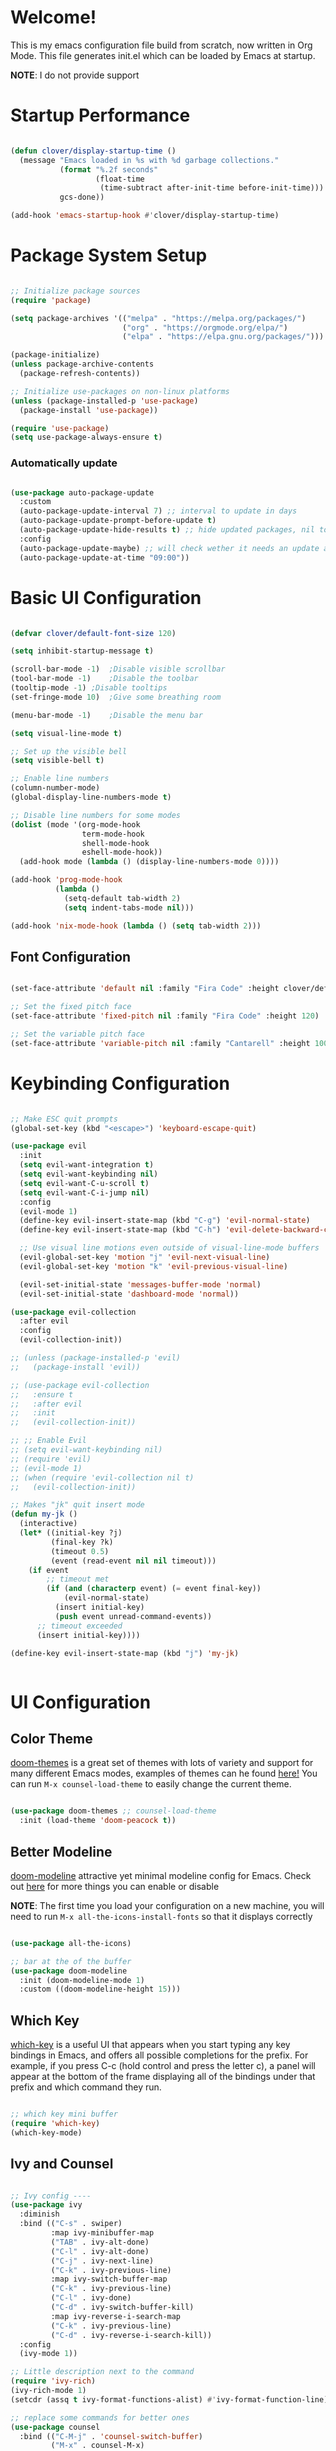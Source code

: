 #+title gui emacs config :3
#+PROPERTY: header-args:emacs-lisp :tangle ./init.el :mkdirp yes

* Welcome!
This is my emacs configuration file build from scratch, now written in Org Mode. This file generates init.el which can be loaded by Emacs at startup.

*NOTE*: I do not provide support

* Startup Performance

#+begin_src emacs-lisp

  (defun clover/display-startup-time ()
    (message "Emacs loaded in %s with %d garbage collections."
             (format "%.2f seconds"
                     (float-time
                      (time-subtract after-init-time before-init-time)))
             gcs-done))

  (add-hook 'emacs-startup-hook #'clover/display-startup-time)

#+end_src

* Package System Setup

#+begin_src emacs-lisp

  ;; Initialize package sources
  (require 'package)

  (setq package-archives '(("melpa" . "https://melpa.org/packages/")
                           ("org" . "https://orgmode.org/elpa/")
                           ("elpa" . "https://elpa.gnu.org/packages/")))

  (package-initialize)
  (unless package-archive-contents
    (package-refresh-contents))

  ;; Initialize use-packages on non-linux platforms
  (unless (package-installed-p 'use-package)
    (package-install 'use-package))

  (require 'use-package)
  (setq use-package-always-ensure t)

#+end_src

*** Automatically update

#+begin_src emacs-lisp

  (use-package auto-package-update
    :custom
    (auto-package-update-interval 7) ;; interval to update in days
    (auto-package-update-prompt-before-update t)
    (auto-package-update-hide-results t) ;; hide updated packages, nil to show
    :config
    (auto-package-update-maybe) ;; will check wether it needs an update at startup time
    (auto-package-update-at-time "09:00"))

#+end_src

* Basic UI Configuration

#+begin_src emacs-lisp 

  (defvar clover/default-font-size 120)

  (setq inhibit-startup-message t)

  (scroll-bar-mode -1)	;Disable visible scrollbar
  (tool-bar-mode -1)	;Disable the toolbar
  (tooltip-mode -1)	;Disable tooltips
  (set-fringe-mode 10)	;Give some breathing room

  (menu-bar-mode -1)	;Disable the menu bar

  (setq visual-line-mode t)

  ;; Set up the visible bell
  (setq visible-bell t) 

  ;; Enable line numbers
  (column-number-mode)
  (global-display-line-numbers-mode t)

  ;; Disable line numbers for some modes
  (dolist (mode '(org-mode-hook
                  term-mode-hook
                  shell-mode-hook
                  eshell-mode-hook))
    (add-hook mode (lambda () (display-line-numbers-mode 0))))

  (add-hook 'prog-mode-hook
            (lambda ()
              (setq-default tab-width 2)
              (setq indent-tabs-mode nil)))

  (add-hook 'nix-mode-hook (lambda () (setq tab-width 2)))

    #+end_src

** Font Configuration

#+begin_src emacs-lisp 

  (set-face-attribute 'default nil :family "Fira Code" :height clover/default-font-size)

  ;; Set the fixed pitch face
  (set-face-attribute 'fixed-pitch nil :family "Fira Code" :height 120)

  ;; Set the variable pitch face
  (set-face-attribute 'variable-pitch nil :family "Cantarell" :height 100 :weight 'regular)
  
#+end_src


* Keybinding Configuration

#+begin_src emacs-lisp

  ;; Make ESC quit prompts
  (global-set-key (kbd "<escape>") 'keyboard-escape-quit)

  (use-package evil
    :init
    (setq evil-want-integration t)
    (setq evil-want-keybinding nil)
    (setq evil-want-C-u-scroll t)
    (setq evil-want-C-i-jump nil)
    :config
    (evil-mode 1)
    (define-key evil-insert-state-map (kbd "C-g") 'evil-normal-state)
    (define-key evil-insert-state-map (kbd "C-h") 'evil-delete-backward-char-and-join)

    ;; Use visual line motions even outside of visual-line-mode buffers
    (evil-global-set-key 'motion "j" 'evil-next-visual-line)
    (evil-global-set-key 'motion "k" 'evil-previous-visual-line)

    (evil-set-initial-state 'messages-buffer-mode 'normal)
    (evil-set-initial-state 'dashboard-mode 'normal))

  (use-package evil-collection
    :after evil
    :config
    (evil-collection-init))

  ;; (unless (package-installed-p 'evil)
  ;;   (package-install 'evil))

  ;; (use-package evil-collection
  ;;   :ensure t
  ;;   :after evil
  ;;   :init
  ;;   (evil-collection-init))

  ;; ;; Enable Evil
  ;; (setq evil-want-keybinding nil)
  ;; (require 'evil)
  ;; (evil-mode 1)
  ;; (when (require 'evil-collection nil t)
  ;;   (evil-collection-init))

  ;; Makes "jk" quit insert mode
  (defun my-jk ()
    (interactive)
    (let* ((initial-key ?j)
           (final-key ?k)
           (timeout 0.5)
           (event (read-event nil nil timeout)))
      (if event
          ;; timeout met
          (if (and (characterp event) (= event final-key))
              (evil-normal-state)
            (insert initial-key)
            (push event unread-command-events))
        ;; timeout exceeded
        (insert initial-key))))

  (define-key evil-insert-state-map (kbd "j") 'my-jk)


#+end_src

* UI Configuration

** Color Theme
[[https://github.com/doomemacs/themes][doom-themes]] is a great set of themes with lots of variety and support for many different Emacs modes, examples of themes can he found [[https://github.com/doomemacs/themes/tree/screenshots][here!]] You can run =M-x counsel-load-theme= to easily change the current theme.

#+begin_src emacs-lisp

  (use-package doom-themes ;; counsel-load-theme
    :init (load-theme 'doom-peacock t))

#+end_src

** Better Modeline

[[https://github.com/seagle0128/doom-modeline][doom-modeline]] attractive yet minimal modeline config for Emacs. Check out [[https://github.com/seagle0128/doom-modeline#customize][here]] for more things you can enable or disable

*NOTE*: The first time you load your configuration on a new machine, you will need to run =M-x all-the-icons-install-fonts= so that it displays correctly

#+begin_src emacs-lisp

  (use-package all-the-icons)

  ;; bar at the of the buffer
  (use-package doom-modeline
    :init (doom-modeline-mode 1)
    :custom ((doom-modeline-height 15)))

#+end_src

** Which Key

[[https://github.com/justbur/emacs-which-key][which-key]] is a useful UI that appears when you start typing any key bindings in Emacs, and offers all possible completions for the prefix. For example, if you press C-c (hold control and press the letter c), a panel will appear at the bottom of the frame displaying all of the bindings under that prefix and which command they run.

#+begin_src emacs-lisp

  ;; which key mini buffer
  (require 'which-key)
  (which-key-mode)

#+end_src

** Ivy and Counsel

#+begin_src emacs-lisp

    ;; Ivy config ----
    (use-package ivy
      :diminish 
      :bind (("C-s" . swiper)
             :map ivy-minibuffer-map
             ("TAB" . ivy-alt-done)
             ("C-l" . ivy-alt-done)
             ("C-j" . ivy-next-line)
             ("C-k" . ivy-previous-line)
             :map ivy-switch-buffer-map
             ("C-k" . ivy-previous-line)
             ("C-l" . ivy-done)
             ("C-d" . ivy-switch-buffer-kill)
             :map ivy-reverse-i-search-map
             ("C-k" . ivy-previous-line)
             ("C-d" . ivy-reverse-i-search-kill))
      :config
      (ivy-mode 1))

    ;; Little description next to the command 
    (require 'ivy-rich)
    (ivy-rich-mode 1)
    (setcdr (assq t ivy-format-functions-alist) #'ivy-format-function-line)

    ;; replace some commands for better ones
    (use-package counsel
      :bind (("C-M-j" . 'counsel-switch-buffer)
             ("M-x" . counsel-M-x)
             ("C-x b" . counsel-ibuffer)
             ("C-x C-f" . counsel-find-file)
             :map minibuffer-local-map
             ("C-r" . 'counsel-minibuffer-history)))

#+end_src

** Helpful Help Commands

#+begin_src emacs-lisp

  (use-package helpful
    :custom
    (counsel-describe-function-function #'helpful-callable)
    (counsel-describe-variable-function #'helpful-variable)
    :bind
    ([remap describe-function] . counsel-describe-function) ;; C-h f
    ([remap describe-command] . helpful-command) ;; C-h c
    ([remap describe-variable] . counsel-describe-variable) ;; C-h v
    ([remap describe-key] . helpful-key)) ;; C-h k

#+end_src

* Org Mode

[[https://orgmode.org/][Org Mode]] is one of the best features of Emacs. It is a rich document editor, project planner, task and time tracker, blogging engine, and literate coding utility all wrapped up in one package.

** Better Font Faces

These are the font configations in Org Mode, which will tweak the sizes of headings and use variable width fonts in most cases so that it looks more like we’re editing a document.

#+begin_src emacs-lisp

  (require 'org)
  ;; Set faces for heading levels
  (dolist (face '((org-level-1 . 1.2)
                  (org-level-2 . 1.1)
                  (org-level-3 . 1.05)
                  (org-level-4 . 1.0)
                  (org-level-5 . 1.1)
                  (org-level-6 . 1.1)
                  (org-level-7 . 1.1)
                  (org-level-8 . 1.1)))
    (set-face-attribute (car face) nil :family "Cantarell" :weight 'regular :height (cdr face)))

  ;; Ensure that anything that should be fixed-pitch in Org files appears that way
  (set-face-attribute 'org-block nil :foreground nil :inherit 'fixed-pitch)
  (set-face-attribute 'org-code nil   :inherit '(shadow fixed-pitch))
  (set-face-attribute 'org-table nil   :inherit '(shadow fixed-pitch))
  (set-face-attribute 'org-verbatim nil :inherit '(shadow fixed-pitch))
  (set-face-attribute 'org-special-keyword nil :inherit '(font-lock-comment-face fixed-pitch))
  (set-face-attribute 'org-meta-line nil :inherit '(font-lock-comment-face fixed-pitch))
  (set-face-attribute 'org-checkbox nil :inherit 'fixed-pitch)

#+end_src

** Basic Config

#+begin_src emacs-lisp

  (defun clover/org-mode-setup ()
    (org-indent-mode)
    (variable-pitch-mode 1)
    (visual-line-mode 1))

  (use-package org
    :hook (org-mode . clover/org-mode-setup)
    :config
    (setq org-ellipsis " ↴")
  
    (setq org-agenda-start-with-log-mode t)
    (setq org-log-done 'time)
    (setq org-log-into-drawer t)
  
    (setq org-agenda-files
          '("~/notes/OrgFiles/tasks.org"
            "~/notes/OrgFiles/habits.org"
            "~/notes/OrgFiles/birthdays.org"))

    (require 'org-habit)
    (add-to-list 'org-modules 'org-habit)
    (setq org-habit-graph-column 60)

    (setq org-todo-keywords
          '((sequence "TODO(t)" "NEXT(n)" "|" "DONE(d!)")
            (sequence "BACKLOG(b)" "PLAN(p)" "READY(r)" "ACTIVE(a)" "REVIEW(v)" "WAIT(w@/!)" "HOLD(h)" "|" "COMPLETED(c)" "CANC(k@)")))

    (setq org-refile-targets ;; Will move DONE tasks
          '(("archive.org" :maxlevel . 1)
            ("tasks.org" :maxlevel . 1)))

    ;; Save Org buffers after refiling! will save all org buffers after refiling basically
    (advice-add 'org-refile :after 'org-save-all-org-buffers)
  
    (setq org-tag-alist
          '((:startgroup)
             ; Put mutually exclusive tags here
            (:endgroup)
            ("@errand" . ?E)
            ("@home" . ?H)
            ("@work" . ?W)
            ("agenda" . ?a)
            ("planning" . ?p)
            ("publish" . ?P)
            ("batch" . ?b)
            ("note" . ?n)
            ("idea" . ?i)))
  
    ;; Configure custom agenda views
    (setq org-agenda-custom-commands
          '(("d" "Dashboard"
             ((agenda "" ((org-deadline-warning-days 7)))
              (todo "NEXT"
                    ((org-agenda-overriding-header "Next Tasks")))
              (tags-todo "agenda/ACTIVE" ((org-agenda-overriding-header "Active Projects")))))

            ("n" "Next Tasks"
             ((todo "NEXT"
                    ((org-agenda-overriding-header "Next Tasks")))))

            ("W" "Work Tasks" tags-todo "+work-email")

            ;; Low-effort next actions
            ("e" tags-todo "+TODO=\"NEXT\"+Effort<15&+Effort>0"
             ((org-agenda-overriding-header "Low Effort Tasks")
              (org-agenda-max-todos 20)
              (org-agenda-files org-agenda-files)))

            ("w" "Workflow Status"
             ((todo "WAIT"
                    ((org-agenda-overriding-header "Waiting on External")
                     (org-agenda-files org-agenda-files)))
              (todo "REVIEW"
                    ((org-agenda-overriding-header "In Review")
                     (org-agenda-files org-agenda-files)))
              (todo "PLAN"
                    ((org-agenda-overriding-header "In Planning")
                     (org-agenda-todo-list-sublevels nil)
                     (org-agenda-files org-agenda-files)))
              (todo "BACKLOG"
                    ((org-agenda-overriding-header "Project Backlog")
                     (org-agenda-todo-list-sublevels nil)
                     (org-agenda-files org-agenda-files)))
              (todo "READY"
                    ((org-agenda-overriding-header "Ready for Work")
                     (org-agenda-files org-agenda-files)))
              (todo "ACTIVE"
                    ((org-agenda-overriding-header "Active Projects")
                     (org-agenda-files org-agenda-files)))
              (todo "COMPLETED"
                    ((org-agenda-overriding-header "Completed Projects")
                     (org-agenda-files org-agenda-files)))
              (todo "CANC"
                    ((org-agenda-overriding-header "Cancelled Projects")
                     (org-agenda-files org-agenda-files)))))))

    (setq org-capture-templates
          `(("t" "Tasks / Projects")
            ("tt" "Task" entry (file+olp "~/notes/OrgFiles/tasks.org" "Inbox")
             "* TODO %?\n  %U\n  %a\n  %i" :empty-lines 1)

            ("j" "Journal Entries")
            ("jj" "Journal" entry
             (file+olp+datetree "~/notes/OrgFiles/journal.org")
             "\n* %<%I:%M %p> - Journal :journal:\n\n%?\n\n"
             ;; ,(dw/read-file-as-string "~/Notes/Templates/Daily.org")
             :clock-in :clock-resume
             :empty-lines 1)
            ("jm" "Meeting" entry
             (file+olp+datetree "~/notes/OrgFiles/journal.org")
             "* %<%I:%M %p> - %a :meetings:\n\n%?\n\n"
             :clock-in :clock-resume
             :empty-lines 1)

            ("w" "Workflows")
            ("we" "Checking Email" entry (file+olp+datetree "~/notes/OrgFiles/journal.org")
             "* Checking Email :email:\n\n%?" :clock-in :clock-resume :empty-lines 1)

            ("m" "Metrics Capture")
            ("mw" "Weight" table-line (file+headline "~/notes/OrgFiles/metrics.org" "Weight")
             "| %U | %^{Weight} | %^{Notes} |" :kill-buffer t)))

    (define-key global-map (kbd "C-c j") ;; Thats how you define global keys, this one will take us to org-capture jj, just by pressing C-c j
                (lambda () (interactive) (org-capture nil "jj")))
  
    (setq org-hide-emphasis-markers t));; Hides the wrap characters, like the * for bold
  
#+end_src

*** Nicer Heading Bullets

[[https://github.com/sabof/org-bullets][org-bullets]] replaces the heading start in =org-mode= buffers with nicer looking characters that you can control.  

#+begin_src emacs-lisp

  (use-package org-bullets
    :after org
    :hook (org-mode . org-bullets-mode)
    :custom
    (org-bullets-bullet-list '("◉" "○" "●" "○" "●" "○" "●")))
  
#+end_src

*** Center Org Buffers

We use [[https://github.com/joostkremers/visual-fill-column][visual-fill-column]] to center =org-mode= buffers for a more pleasing writing experience as it centers the contents of the buffer horizontally to seem more like you are editing a document. This is really a matter of personal preference so you can remove the block below if you don’t like the behavior. 

#+begin_src emacs-lisp

  (defun clover/org-mode-visual-fill ()
    (setq visual-fill-column-width 100
          visual-fill-column-center-text t)
    (visual-fill-column-mode 1))

  (use-package visual-fill-column
    :hook (org-mode . clover/org-mode-visual-fill))
  
#+end_src

** Configure Babel Languages

To execute or export code in =org-mode= code blocks, you will need to setup =org-babel-load-languages= for each language you would like to use. [[https://orgmode.org/worg/org-contrib/babel/languages/index.html][Here]] you can find all languages supported by =org-babel=

#+begin_src emacs-lisp

    (org-babel-do-load-languages
     'org-babel-load-languages
     '((emacs-lisp . t)
       (python . t)))

    (push '("conf-unix" . conf-unix) org-src-lang-modes)

   (require 'org-tempo)

  (add-to-list 'org-structure-template-alist '("sh" . "src shell"))
  (add-to-list 'org-structure-template-alist '("el" . "src emacs-lisp"))
  ;; (add-to-list 'org-structure-template-alist '("py" . "src python")) 

#+end_src

** Auto-tangle Configuration Files

#+begin_src emacs-lisp

  ;; Automatically tangle our Emacs.org config file when we save it
  (defun clover/org-babel-tangle-config ()
    (when (string-equal (buffer-file-name)
                        (expand-file-name "~/.config/emacs/emacs.org"))
      ;; Dynamic scoping to the rescue
      (let ((org-confirm-babel-evaluate nil))
        (org-babel-tangle))))

  (add-hook 'org-mode-hook (lambda () (add-hook 'after-save-hook #'clover/org-babel-tangle-config)))
  
#+end_src

#+begin_src emacs-lisp

(require 'ox-md)

  (defun org-to-readme ()
    "Export the current Org file to README.md."
    (interactive)
    (let ((output-file "README.md"))
      (org-export-to-file 'md output-file)
      (message "Exported to %s" output-file)))
  
#+end_src


* Development

** Languages

*** COMMENT Language Servers

#+begin_src emacs-lisp


  (defun clover/lsp-mode-setup ()
    (setq lsp-headerline-breadcrumb-segments '(path-up-to-project file symbols))
    (lsp-headerline-breadcrumb-mode))

  (use-package lsp-mode
    :commands (lsp lsp-deferred)
    :hook (lsp-mode . clover/lsp-mode-setup)
    :init
    (setq lsp-keymap-prefix "C-c l")
    :config
    (lsp-enable-which-key-integration t))



#+end_src

*** Rust

**** Rustic
[[https://github.com/brotzeit/rustic][rustic]] is an extension of rust-mode which adds a number of useful features (see the its github readme) to it. Most of rustics features are bound to the =C-c C-c= prefix. You can use C-c C-c C-r to run the program via =cargo run=. You will be asked for parameters and can for example specify =--release= to run in release mode or   =--bin other-bin= to run the target named “other-bin” (instead of main.rs). To pass parameters to the executable itself use =-- --arg1 --arg2=. 

The shortcut =C-c C-c C-c= will run the test at point. Very handy to run inline tests and to not always have switch back-and-forth between a terminal and Emacs. =C-c C-p= opens a popup buffer Rustic provides even more helpful integration with cargo, e.g. =M-x rustic-cargo-add= will allow you to add dependencies to your projects =Cargo.toml=

If you would like to share a code snippet with others, =M-x rustic-playpen= will open your current buffer in https://play.rust-lang.org where you can run the Rust code online and get a shareable link.
 
Code formatting on save is enabled and will use rustfmt. To disable it set (setq rustic-format-on-save nil). You can still format a buffer on demand using =C-c C-c C-o=.

#+begin_src emacs-lisp

  (use-package rustic
    :ensure
    :config
    ;; uncomment for less flashiness
    ;; (setq lsp-eldoc-hook nil)
    ;; (setq lsp-enable-symbol-highlighting nil)
    ;; (setq lsp-signature-auto-activate nil)

    ;; comment to disable rustfmt on save
                                          ;(setq rustic-format-on-save t)
    (setq rustic-format-trigger 'on-save))

  (defun rustic-mode-auto-save-hook ()
    "Enable auto-saving in rustic-mode buffers."
    (when buffer-file-name
      (setq-local compilation-ask-about-save nil)))
  (add-hook 'rustic-mode-hook 'rustic-mode-auto-sav-hook)

#+end_src

*** Python

C-c C-c       python-shell-send-buffer
C-c C-d       python-describe-at-point
C-c C-f       python-eldoc-at-point
C-c C-j       imenu
C-c C-l       python-shell-send-file
C-c C-p       run-python
C-c C-r       python-shell-send-region
C-c C-s       python-shell-send-string
C-c C-t       Prefix Command
C-c C-v       python-check
C-c C-z       python-shell-switch-to-shell
C-c <     python-indent-shift-left
C-c >     python-indent-shift-right

C-c C-t c python-skeleton-class
C-c C-t d python-skeleton-def
C-c C-t f python-skeleton-for
C-c C-t i python-skeleton-if
C-c C-t m python-skeleton-import
C-c C-t t python-skeleton-try
C-c C-t w python-skeleton-while


*** TypeScript

This is a basic configuration for the TypeScript language so that .ts files activate typescript-mode when opened. We’re also adding a hook to typescript-mode-hook to call lsp-deferred so that we activate lsp-mode to get LSP features every time we edit TypeScript code.
=npm install -g typescript-language-server typescript=

#+begin_src emacs-lisp

  ;(use-package typescript-mode
  ;  :mode "\\.ts\\'"
   ; :hook (typescript-mode . lsp-deferred)
    ;:config
   ; (setq typescript-indent-level 2))
  
#+end_src


*** Tree-Sitter

#+begin_src emacs-lisp

  (use-package tree-sitter
    :ensure t
    :config
    (global-tree-sitter-mode))

  (use-package tree-sitter-langs
    :ensure t)

  (setq go-ts-mode-indent-offset 4)

#+end_src

#+begin_src emacs-lisp

  (setq treesit-language-source-alist
        '((bash "https://github.com/tree-sitter/tree-sitter-bash")
          (cmake "https://github.com/uyha/tree-sitter-cmake")
          (css "https://github.com/tree-sitter/tree-sitter-css")
          (elisp "https://github.com/Wilfred/tree-sitter-elisp")
          (go "https://github.com/tree-sitter/tree-sitter-go")
          (gomod "https://github.com/camdencheek/tree-sitter-go-mod")
          (dockerfile "https://github.com/camdencheek/tree-sitter-dockerfile")
          (html "https://github.com/tree-sitter/tree-sitter-html")
          (javascript "https://github.com/tree-sitter/tree-sitter-javascript" "master" "src")
          (json "https://github.com/tree-sitter/tree-sitter-json")
          (make "https://github.com/alemuller/tree-sitter-make")
          (markdown "https://github.com/ikatyang/tree-sitter-markdown")
          (python "https://github.com/tree-sitter/tree-sitter-python")
          (toml "https://github.com/tree-sitter/tree-sitter-toml")
          (tsx "https://github.com/tree-sitter/tree-sitter-typescript" "master" "tsx/src")
          (typescript "https://github.com/tree-sitter/tree-sitter-typescript" "master" "typescript/src")
          ;; (nix "https://github.com/nix-community/tree-sitter-nix")
          (yaml "https://github.com/ikatyang/tree-sitter-yaml")))


#+end_src

*** Nix

#+begin_src emacs-lisp

  ;; (use-package nix-ts-mode
  ;;  :mode "\\.nix\\'")

#+end_src


** Projectile

#+begin_src emacs-lisp

  (use-package projectile
    :diminish projectile-mode
    :config (projectile-mode)
    :custom ((projectile-completion-system 'ivy))
    :bind-keymap
    ("C-c p" . projectile-command-map)
    :init
    ;; NOTE: Set this to the folder where you keep your Git repos!
    (when (file-directory-p "~/Projects/Code")
      (setq projectile-project-search-path '("~/Projects/Code")))
    (setq projectile-switch-project-action #'projectile-dired))


  ;; C-c p f to find file, then M-o for more things to do
  (use-package counsel-projectile
    :config (counsel-projectile-mode))

#+end_src

** Magit

#+begin_src emacs-lisp

  (use-package magit
    :custom
    (magit-display-buffer-function #'magit-display-buffer-same-window-except-diff-v1))

#+end_src

** Rainbow Delimeters

[[https://github.com/Fanael/rainbow-delimiters][rainbow-delimiters]] is useful in programming modes because it colorizes nested parentheses and brackets according to their nesting depth. This makes it a lot easier to visually match parentheses in Emacs Lisp code without having to count them yourself.

#+begin_src emacs-lisp

  (use-package rainbow-delimiters
    :hook (prog-mode . rainbow-delimiters-mode))

#+end_src

* Backup settings

create emacs-temp if does not exist

#+begin_src emacs-lisp

  (unless (file-exists-p "~/.emacs-temp")
    (mkdir "~/.emacs-temp"))

#+end_src

#+begin_src emacs-lisp

  (let ((backup-dir "~/.emacs-temp/")
        (auto-saves-dir "~/.emacs-temp/"))
    (dolist (dir (list backup-dir auto-saves-dir))
      (when (not (file-directory-p dir))
        (make-directory dir t)))
    (setq backup-directory-alist `(("." . ,backup-dir))
          auto-save-file-name-transforms `((".*" ,auto-saves-dir t))
          auto-save-list-file-prefix (concat auto-saves-dir ".saves-")
          tramp-backup-directory-alist `((".*" . ,backup-dir))
          tramp-auto-save-directory auto-saves-dir
          ))

  (setq backup-by-copying t    ; Don't delink hardlinks                           
        delete-old-versions t  ; Clean up the backups                             
        version-control t      ; Use version numbers on backups,                  
        kept-new-versions 5    ; keep some new versions                           
        kept-old-versions 2)   ; and some old ones, too                           

  (setq lock-file-name-transforms
      '(("\\`/.*/\\([^/]+\\)\\'" "/var/tmp/\\1" t)))

#+end_src

* Terminals
** term-mode
=term-mode= is a built-in terminal emulator in Emacs. Because it is written in Emacs Lisp, you can start using it immediately with very little configuration. If you are on Linux or macOS, =term-mode= is a great choice to get started because it supports fairly complex terminal applications (=htop=, =vim=, etc) and works pretty reliably. However, because it is written in Emacs Lisp, it can be slower than other options like =vterm=. The speed will only be an issue if you regularly run console apps with a lot of output.
One important thing to understand is =line-mode= versus =char-mode=. =line-mode= enables you to use normal Emacs keybindings while moving around in the terminal buffer while =char-mode= sends most of your keypresses to the underlying terminal. While using =term-mode=, you will want to be in =char-mode= for any terminal applications that have their own keybindings. If you’re just in your usual shell, =line-mode= is sufficient and feels more integrated with Emacs.
With =evil-collection= installed, you will automatically switch to =char-mode= when you enter Evil’s insert mode (press =i=). You will automatically be switched back to =line-mode= when you enter Evil’s normal mode (press =ESC=).
Run a terminal with =M-x term=!
*Useful key bindings:*
- =C-c C-p= / =C-c C-n= - go back and forward in the buffer’s prompts (also =[[= and =]]= with evil-mode)
- =C-c C-k= - Enter char-mode
- =C-c C-j= - Return to line-mode
- If you have =evil-collection= installed, =term-mode= will enter char mode when you use Evil’s Insert mode
  
#+begin_src emacs-lisp

  (use-package term
    :config
    (setq explicit-shell-file-name "zsh") ;; Change this to zsh, etc
    ;;(setq explicit-zsh-args '())         ;; Use 'explicit-<shell>-args for shell-specific args

    ;; Match the default Bash shell prompt.  Update this if you have a custom prompt
    (setq term-prompt-regexp "^[^#$%>\n]*[#$%>] *"))

#+end_src

** Better term-mode colors
The =eterm-256color= package enhances the output of =term-mode= to enable handling of a wider range of color codes so that many popular terminal applications look as you would expect them to. Keep in mind that this package requires =ncurses= to be installed on your machine so that it has access to the =tic= program. Most Linux distributions come with this program installed already so you may not have to do anything extra to use it.

#+begin_src emacs-lisp


  (use-package eterm-256color
    :hook (term-mode . eterm-256color-mode))

#+end_src

** vterm
[[https://github.com/akermu/emacs-libvterm/][vterm]] is an improved terminal emulator package which uses a compiled native module to interact with the underlying terminal applications. This enables it to be much faster than =term-mode= and to also provide a more complete terminal emulation experience.

Make sure that you have the [[https://github.com/akermu/emacs-libvterm/#requirements][necessary dependencies]] installed before trying to use =vterm= because there is a module that will need to be compiled before you can use it successfully.

#+begin_src emacs-lisp

  (use-package vterm
    :commands vterm
    :config
    ;; (setq term-prompt-regexp "^[^#$%>\n]*[#$%>] *")  ;; Set this to match your custom shell prompt
    ;;(setq vterm-shell "zsh")                       ;; Set this to customize the shell to launch
    (setq vterm-max-scrollback 10000))

#+end_src

** eshell

[[https://www.gnu.org/software/emacs/manual/html_mono/eshell.html#Contributors-to-Eshell][Eshell]] is Emacs’ own shell implementation written in Emacs Lisp. It provides you with a cross-platform implementation (even on Windows!) of the common GNU utilities you would find on Linux and macOS (=ls=, =rm=, =mv=, =grep=, etc). It also allows you to call Emacs Lisp functions directly from the shell and you can even set up aliases (like aliasing =vim= to =find-file=). Eshell is also an Emacs Lisp REPL which allows you to evaluate full expressions at the shell.

The downsides to Eshell are that it can be harder to configure than other packages due to the particularity of where you need to set some options for them to go into effect, the lack of shell completions (by default) for some useful things like Git commands, and that REPL programs sometimes don’t work as well. However, many of these limitations can be dealt with by good configuration and installing external packages, so don’t let that discourage you from trying it!

*Useful key bindings:*
- =C-c C-p= / =C-c C-n= - go back and forward in the buffer’s prompts (also =[[= and =]]= with evil-mode)
- =M-p= / =M-n= - go back and forward in the input history
- =C-c C-u= - delete the current input string backwards up to the cursor
- =counsel-esh-history= - A searchable history of commands typed into Eshell

We will be covering Eshell more in future videos highlighting other things you can do with it.
For more thoughts on Eshell, check out these articles by Pierre Neidhardt:
- [[For more thoughts on Eshell, check out these articles by Pierre Neidhardt:]]
- [[For more thoughts on Eshell, check out these articles by Pierre Neidhardt:]]

#+begin_src emacs-lisp

  (defun clover/configure-eshell ()
    ;; Save command history when commands are entered
    (add-hook 'eshell-pre-command-hook 'eshell-save-some-history)

    ;; Truncate buffer for performance
    (add-to-list 'eshell-output-filter-functions 'eshell-truncate-buffer)

    ;; Bind some useful keys for evil-mode
    (evil-define-key '(normal insert visual) eshell-mode-map (kbd "C-r") 'counsel-esh-history)
    (evil-define-key '(normal insert visual) eshell-mode-map (kbd "<home>") 'eshell-bol)
    (evil-normalize-keymaps)

    (setq eshell-history-size         10000
          eshell-buffer-maximum-lines 10000
          eshell-hist-ignoredups t
          eshell-scroll-to-bottom-on-input t))

  (use-package eshell-git-prompt)

  (use-package eshell
    :hook (eshell-first-time-mode . clover/configure-eshell)
    :config

    (with-eval-after-load 'esh-opt
      (setq eshell-destroy-buffer-when-process-dies t)
      (setq eshell-visual-commands '("htop" "zsh" "vim")))

    (eshell-git-prompt-use-theme 'powerline))

#+end_src

** File Management

*** Dired

*Key Bindings*

**** Navigation:
- =n= / =j= - next line
- =p= / =k= - previous line
- =j= / =J= - jump to file in buffer
- =RET= - select file or directory
-=^= - go to parent directory
- =S-RET= / =g O= - Open file in “other” window
- =M-RET= - Show file in other window without focusing (previewing files)
- =g o= (=dired-view-file=) - Open file but in a “preview” mode, close with =q=
- =g= / =g r= Refresh the buffer with =revert-buffer= after changing configuration (and after filesystem changes!)

**** Marking files:
- =m= - Marks a file
-  =u= - Unmarks a file
- =U= - Unmarks all files in buffer
-  =* t= / =t= - Inverts marked files in buffer
-  =% m= - Mark files in buffer using regular expression
-  =*= - Lots of other auto-marking functions
-  =k= / =K= - “Kill” marked items (refresh buffer with =g= / =g r= to get them back)
-  Many operations can be done on a single file if there are no active marks!

**** Copying and Renaming files:
- =C= - Copy marked files (or if no files are marked, the current file)
- Copying single and multiple files
- =U= - Unmark all files in buffer
- =R= - Rename marked files, renaming multiple is a move!
- =% R= - Rename based on regular expression: =^test= , =old-\&=

*Power command*: =C-x C-q= (=dired-toggle-read-only=) - Makes all file names in the buffer editable directly to rename them! Press =Z Z= to confirm renaming or =Z Q= to abort.

**** Deleting files:
- =D= - Delete marked file
- =d= - Mark file for deletion
- =x= - Execute deletion for marks
- =delete-by-moving-to-trash= - Move to trash instead of deleting permanently

**** Creating and extracting archives:
- =Z= - Compress or uncompress a file or folder to (=.tar.gz=)
- =c= - Compress selection to a specific file
- =dired-compress-files-alist= - Bind compression commands to file extension

**** Other common operations:
- =T= - Touch (change timestamp)
- =M= - Change file mode
- =O= - Change file owner
- =G= - Change file group
- =S= - Create a symbolic link to this file
- =L= - Load an Emacs Lisp file into Emacs

#+begin_src emacs-lisp

  (autoload 'dired-single-buffer "dired-single" "" t)
  (autoload 'dired-single-buffer-mouse "dired-single" "" t)
  (autoload 'dired-single-magic-buffer "dired-single" "" t)
  (autoload 'dired-single-toggle-buffer-name "dired-single" "" t)

  (use-package dired
    :ensure nil
    :commands (dired dired-jump)
    :bind (("C-x C-j" . dired-jump))
    :custom ((dired-listing-switches "-agho --group-directories-first")) ;; puts the directories first and files after in the dired view
    :config
    (evil-collection-define-key 'normal 'dired-mode-map
      "h" 'dired-up-directory
      "l" 'dired-find-file
      "n" 'dired-create-empty-file
      "N" 'dired-create-directory))

  (use-package dired-open
    :config
    ;; Doesn't work as expected!
    ;;(add-to-list 'dired-open-functions #'dired-open-xdg t)
    (setq dired-open-extensions '(("png" . "feh")
                                  ("mkv" . "mpv"))))

  (setq delete-by-moving-to-trash t)

#+end_src

*** dired hide dotfiles
This allows to hide dotfiles from any directory with the purpose of getting a clearner view of the directory.

#+begin_src emacs-lisp

  (use-package dired-hide-dotfiles
    :hook (dired-mode . dired-hide-dotfiles-mode)
    :config
    (evil-collection-define-key 'normal 'dired-mode-map
      "H" 'dired-hide-dotfiles-mode))

#+end_src

*** all the icons dired

#+begin_src emacs-lisp

  (use-package all-the-icons-dired
    :hook (dired-mode . all-the-icons-dired-mode)
    :config
    ;; Install fonts if not already installed
    (unless (member "all-the-icons" (font-family-list))
      (all-the-icons-install-fonts t))) ;; `t` skips confirmation

#+end_src

* Applications

#+begin_src emacs-lisp

#+end_src


#+begin_src emacs-lisp



#+end_src


